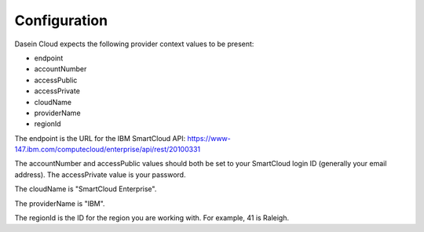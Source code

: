 Configuration
-------------

Dasein Cloud expects the following provider context values to be
present:

-  endpoint
-  accountNumber
-  accessPublic
-  accessPrivate
-  cloudName
-  providerName
-  regionId

The endpoint is the URL for the IBM SmartCloud API:
https://www-147.ibm.com/computecloud/enterprise/api/rest/20100331

The accountNumber and accessPublic values should both be set to your
SmartCloud login ID (generally your email address). The accessPrivate
value is your password.

The cloudName is "SmartCloud Enterprise".

The providerName is "IBM".

The regionId is the ID for the region you are working with. For example,
41 is Raleigh.
